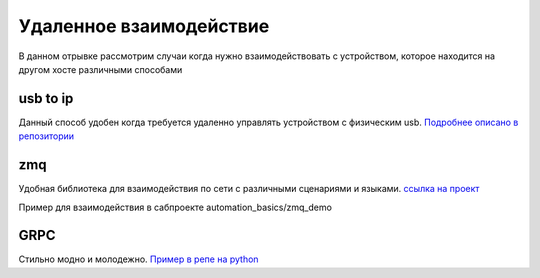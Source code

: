 Удаленное взаимодействие
===========================
В данном отрывке рассмотрим случаи когда нужно взаимодействовать с устройством,
которое находится на другом хосте различными способами

usb to ip
-------------

Данный способ удобен когда требуется удаленно управлять устройством с физическим usb.
`Подробнее описано в репозитории <https://github.com/RustamAxm/sh_scripts/tree/main/usb_to_ip>`_

zmq
------------------
Удобная библиотека для взаимодействия по сети с различными сценариями и языками.
`ссылка на проект <https://zeromq.org/get-started/>`_

Пример для взаимодействия в сабпроекте automation_basics/zmq_demo

GRPC
--------------
Стильно модно и молодежно.
`Пример в репе на python <https://github.com/RustamAxm/grpc-test-project>`_
